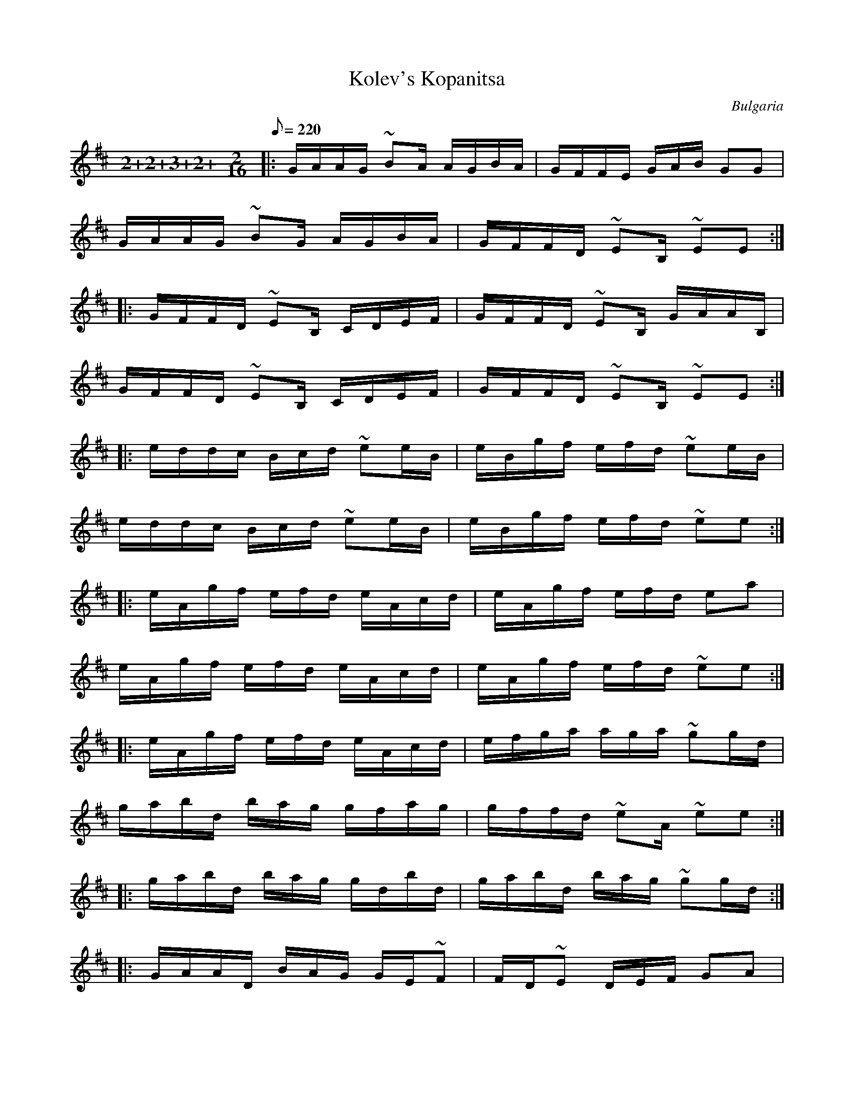 This file contains 3 kopanitsas (#1 - #3).
You can find more abc tune files at http://www.norbeck.nu/abc/

These kopanitsa (kopanica) are dance tunes from Bulgaria.

Note the "strange" key signatures with both sharps and flats. These kinds of scales
come from Turkish and Arabic music and are common in Balkan music.

The uneven meter is 11/16 = 4+3+4/16

Last updated 3 May 2017.

(c) Copyright 2017 Henrik Norbeck. This file:
- May be distributed with restrictions below.
- May not be used for commercial purposes (such as printing a tune book to sell).
- This file (or parts of it) may not be made available on a web page for
  download without permission from me.
- This copyright notice must be kept, except when e-mailing individual tunes.
- May be printed on paper for personal use.
- Questions? E-mail: henrik@norbeck.nu

R:kopanitsa
M:11/16
L:1/16
Z:id:hn-%R-%X

X:1
T:Kolev's Kopanitsa
R:kopanitsa
H:Originally in Ddor, but transposed for the simple system flute.
O:Bulgaria
Z:id:hn-kopanitsa-1
M:2+2+3+2+2/16
L:1/16
Q:1/8=220
K:Edor
|: GAAG ~B2A AGBA | GFFE GAB G2G2 | 
   GAAG ~B2G AGBA | GFFD ~E2B, ~E2E2 :| 
|: GFFD ~E2B, CDEF | GFFD ~E2B, GAAB, | 
   GFFD ~E2B, CDEF | GFFD ~E2B, ~E2E2 :| 
|: eddc Bcd ~e2eB | eBgf efd ~e2eB | 
   eddc Bcd ~e2eB | eBgf efd ~e2e2 :| 
|: eAgf efd eAcd | eAgf efd e2a2 | 
   eAgf efd eAcd | eAgf efd ~e2e2 :| 
|: eAgf efd eAcd | efga aga ~g2gd | 
   gabd bag gfag | gffd ~e2A ~e2e2 :| 
|: gabd bag gdbd | gabd bag ~g2gd :| 
|: GAAD BAG GE~F2 | FD~E2 DEF G2A2 | 
   GAAD BAG GE~F2 | FD~E2 DEA E2E2 :| 
|: GFEF DEF ~G2GD | GFEF DEF ~E2EA, | 
   GFEF DEF ~G2GD | GFEF DEF ~E2E2 :| 

X:2
T:Kopanitsa a la Turka
R:kopanitsa
S:Serdar Deli on Youtube. Variations from Balkanatolia.
H:Originally played in Ephr #g, C#phr ^d or Aphr ^c but transposed for
H:simple system flute.
O:Bulgaria
Z:id:hn-kopanitsa-2
M:2+2+3+2+2/16
L:1/16
Q:1/8=220
K:Bphr ^d =c
Bcde fge f{e}ff{e}f | fa{f}gf ede f{e}ff{e}f |
   Bcde fge f{e}ff{e}f |1 df{d}ed cBA BFBF :|2 df{d}ed cBA Bz3 ||
|: Ja4-a^gb a=g{e}fe | fg{f}g{f}g gfa {f}gfed | defg a^gb a=gfe |
   [1 fgfe {c}d2c BFBz :|2 fgge {c}d2c Bz3 ||
|: df{ef}ed cBA Bcde |1 df{ef}ed cBA BFB2 :|2 df{ef}ed cBA Bz3 ||
|: def{e}f def def{e}f | def{e}f edc Bcde | def{e}f def def{e}f |
   [1 def{e}f edc BFBz :|2 def{e}f edc Bz3 ||
P:variations for part 2
|: Bcde fge f{e}ff{e}f | fa{f}gf ede f{e}ff{e}f |
   Bcde fge f{e}ff{e}f |1 df{d}ed cBA BFBF :|2 df{d}ed cBA Bz3 ||
|: ^gaa2 a^gb a=g{e}fe | fgg2 gfa {f}gfed | defg a2g f2e2 |
   [1 d2ed cBA BFBz :|2 d2ed cBA Bz3 ||
|: df{ef}ed cBA Bcde | df{ef}ed cBA BFB2 | df{ef}ed cBA Bcde |
   [1 df{ef}ed cBA BFBz :|2 df{ef}ed cBA Bz3 ||
|: def{e}f def def{e}f | def{e}f edc Bcde | def{e}f def def{e}f |
   [1 def{e}f edc BFBz :|2 def{e}f edc Bz3 ||

X:3
T:Gankino Horo
R:kopanitsa
S:Boris Karlov
O:Bulgaria
Z:id:hn-kopanitsa-3
M:2+2+3+2+2/16
L:1/16
Q:1/8=220
K:Ddor ^g =f
|: "Dm"D2^cd dzd d=cBA | cBA^G GFA G2FE | D2EF FDA ^G2FA | ^G2FE EDF "E"EEED :|
|: "Dm"D2EF FDA ^G2FE | D2dd dcB A^GFE | D2EF FDA ^G2FA | ^G2FE EDF "E"EEED :|
K:A
|: "E7"Bcdd dBd "A"cccA | "E7"ecdd dBd "A"cccA |
   "E7"Bcdd dBd "A"cccA | "E"BAGA BBe B2 z2 :|
K:Ddor ^g
|: "E"AB^G2 "Dm"FED "E"EEEB, | "E"AB ^G2 "Dm"FED "E"EEEB, |
   "E"AB^G2 ABG ABGz | "E"AB^G2 "Dm"FED EEEB, :|
K:D
|: "A7"efgg geg "D"fffd | "A7"afgg geg "D"fffd |
   "A7"efgg geg "D"fffd | "A"edcd "E7"eea "A"ezz2 :|

